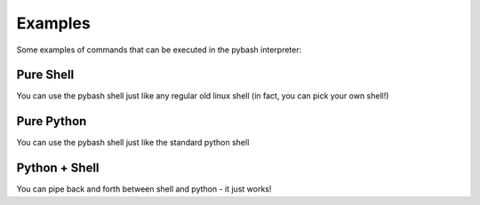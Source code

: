 
Examples
=========================
Some examples of commands that can be executed in the pybash interpreter:

Pure Shell
-------------------------
You can use the pybash shell just like any regular old linux shell (in fact, you can pick your own shell!)

.. code-block:: bash
    :linenos:

    cd ~/test
    find . -name "\*.xml" | xargs -I % cp % /path/to/dir/%.backup
    tail -n 2000 /var/log/messages | grep -i ERROR > errors.log

Pure Python
-------------------------
You can use the pybash shell just like the standard python shell

.. code-block:: python
    :linenos:

    foo = [{'test': 2}, {'value': 3}, {'test': 2, 'value': 5}]
    foo = [bar['value'] for bar in foo if 'test' in bar and bar['test'] == 2]
    import re
    test = re.match('[A-Z]* ([0-9]*) [A-Z]*', 'ABCD 123456 EFJH')
    print(test)

Python + Shell
-------------------------
You can pipe back and forth between shell and python - it just works!

.. code-block:: python
    :linenos:

    find . - name "\*.yaml" | [s for s in to_list(@) if 'test' in s] | xargs cat > out.yaml
    dict_list = find . -name "\*.yaml" | [to_dict(from_file(f)) for f in to_list(@)] | [d for d in @ if 'test_key' in d]
